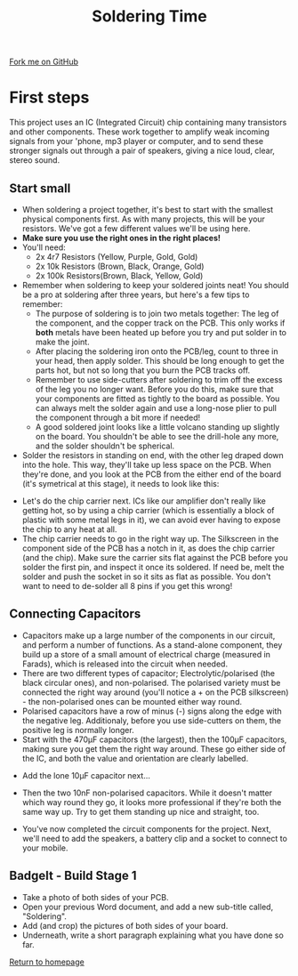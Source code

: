 #+STARTUP:indent
#+HTML_HEAD: <link rel="stylesheet" type="text/css" href="css/styles.css"/>
#+HTML_HEAD_EXTRA: <link href='http://fonts.googleapis.com/css?family=Ubuntu+Mono|Ubuntu' rel='stylesheet' type='text/css'>
#+OPTIONS: f:nil author:nil num:1 creator:nil timestamp:nil 
#+TITLE: Soldering Time
#+AUTHOR: Stephen Brown

#+BEGIN_HTML
<div class=ribbon>
<a href="https://github.com/stsb11/mp3">Fork me on GitHub</a>
</div>
#+END_HTML

[[./img/build/33.jpg]]
* COMMENT Use as a template
:PROPERTIES:
:HTML_CONTAINER_CLASS: activity
:END:
** Learn It
:PROPERTIES:
:HTML_CONTAINER_CLASS: learn
:END:

** Research It
:PROPERTIES:
:HTML_CONTAINER_CLASS: research
:END:

** Design It
:PROPERTIES:
:HTML_CONTAINER_CLASS: design
:END:

** Build It
:PROPERTIES:
:HTML_CONTAINER_CLASS: build
:END:

** Test It
:PROPERTIES:
:HTML_CONTAINER_CLASS: test
:END:

** Run It
:PROPERTIES:
:HTML_CONTAINER_CLASS: run
:END:

** Document It
:PROPERTIES:
:HTML_CONTAINER_CLASS: document
:END:

** Code It
:PROPERTIES:
:HTML_CONTAINER_CLASS: code
:END:

** Program It
:PROPERTIES:
:HTML_CONTAINER_CLASS: program
:END:

** Try It
:PROPERTIES:
:HTML_CONTAINER_CLASS: try
:END:

** Badge It
:PROPERTIES:
:HTML_CONTAINER_CLASS: badge
:END:

** Save It
:PROPERTIES:
:HTML_CONTAINER_CLASS: save
:END:

* First steps
:PROPERTIES:
:HTML_CONTAINER_CLASS: activity
:END:
This project uses an IC (Integrated Circuit) chip containing many transistors and other components. These work together to amplify weak incoming signals from your 'phone, mp3 player or computer, and to send these stronger signals out through a pair of speakers, giving a nice loud, clear, stereo sound. 
** Start small
:PROPERTIES:
:HTML_CONTAINER_CLASS: build
:END:
- When soldering a project together, it's best to start with the smallest physical components first. As with many projects, this will be your resistors. We've got a few different values we'll be using here. 
- **Make sure you use the right ones in the right places!**
- You'll need:
  - 2x 4r7 Resistors (Yellow, Purple, Gold, Gold)
  - 2x 10k Resistors (Brown, Black, Orange, Gold)
  - 2x 100k Resistors(Brown, Black, Yellow, Gold)
- Remember when soldering to keep your soldered joints neat! You should be a pro at soldering after three years, but here's a few tips to remember:
  - The purpose of soldering is to join two metals together: The leg of the component, and the copper track on the PCB. This only works if **both** metals have been heated up before you try and put solder in to make the joint.
  - After placing the soldering iron onto the PCB/leg, count to three in your head, then apply solder. This should be long enough to get the parts hot, but not so long that you burn the PCB tracks off. 
  - Remember to use side-cutters after soldering to trim off the excess of the leg you no longer want. Before you do this, make sure that your components are fitted as tightly to the board as possible. You can always melt the solder again and use a long-nose plier to pull the component through a bit more if needed!
  - A good soldered joint looks like a little volcano standing up slightly on the board. You shouldn't be able to see the drill-hole any more, and the solder shouldn't be spherical. 
- Solder the resistors in standing on end, with the other leg draped down into the hole. This way, they'll take up less space on the PCB. When they're done, and you look at the PCB from the either end of the board (it's symetrical at this stage), it needs to look like this:
[[./img/build/27.jpg]]
[[./img/build/28.jpg]]
- Let's do the chip carrier next. ICs like our amplifier don't really like getting hot, so by using a chip carrier (which is essentially a block of plastic with some metal legs in it), we can avoid ever having to expose the chip to any heat at all.
- The chip carrier needs to go in the right way up. The Silkscreen in the component side of the PCB has a notch in it, as does the chip carrier (and the chip). Make sure the carrier sits flat against the PCB before you solder the first pin, and inspect it once its soldered. If need be, melt the solder and push the socket in so it sits as flat as possible. You don't want to need to de-solder all 8 pins if you get this wrong!
[[./img/build/29.jpg]]

** Connecting Capacitors
:PROPERTIES:
:HTML_CONTAINER_CLASS: build
:END:
- Capacitors make up a large number of the components in our circuit, and perform a number of functions. As a stand-alone component, they build up a store of a small amount of electrical charge (measured in Farads), which is released into the circuit when needed. 
- There are two different types of capacitor; Electrolytic/polarised (the black circular ones), and non-polarised. The polarised variety must be connected the right way around (you'll notice a + on the PCB silkscreen) - the non-polarised ones can be mounted either way round. 
- Polarised capacitors have a row of minus (-) signs along the edge with the negative leg. Additionaly, before you use side-cutters on them, the positive leg is normally longer. 
- Start with the 470\mu{}F capacitors (the largest), then the 100\mu{}F capacitors, making sure you get them the right way around. These go either side of the IC, and both the value and orientation are clearly labelled.
[[./img/build/30.jpg]]
- Add the lone 10\mu{}F capacitor next...
[[./img/build/37.jpg]]
- Then the two 10nF non-polarised capacitors. While it doesn't matter which way round they go, it looks more professional if they're both the same way up. Try to get them standing up nice and straight, too.
[[./img/build/31.jpg]]
- You've now completed the circuit components for the project. Next, we'll need to add the speakers, a battery clip and a socket to connect to your mobile.

** BadgeIt - Build Stage 1
:PROPERTIES:
:HTML_CONTAINER_CLASS: assess
:END:
- Take a photo of both sides of your PCB.
- Open your previous Word document, and add a new sub-title called, "Soldering".
- Add (and crop) the pictures of both sides of your board.
- Underneath, write a short paragraph explaining what you have done so far.
[[file:index.html][Return to homepage]]
